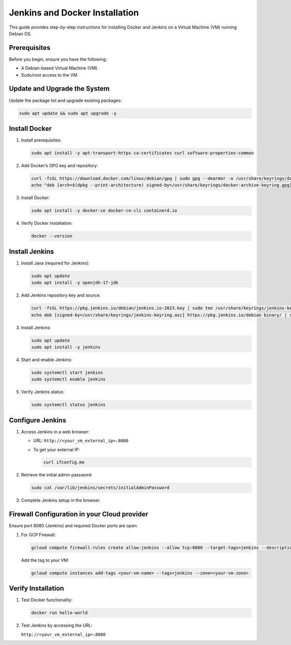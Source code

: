 ===============================
Jenkins and Docker Installation
===============================

This guide provides step-by-step instructions for installing Docker and Jenkins on a Virtual Machine (VM) running Debian OS.


Prerequisites
-------------

Before you begin, ensure you have the following:

- A Debian-based Virtual Machine (VM).
- Sudo/root access to the VM.


Update and Upgrade the System
-----------------------------

Update the package list and upgrade existing packages:

.. code-block:: bash

    sudo apt update && sudo apt upgrade -y


Install Docker
--------------

1. Install prerequisites:

   .. code-block:: bash

       sudo apt install -y apt-transport-https ca-certificates curl software-properties-common

2. Add Docker’s GPG key and repository:

   .. code-block:: bash

       curl -fsSL https://download.docker.com/linux/debian/gpg | sudo gpg --dearmor -o /usr/share/keyrings/docker-archive-keyring.gpg
       echo "deb [arch=$(dpkg --print-architecture) signed-by=/usr/share/keyrings/docker-archive-keyring.gpg] https://download.docker.com/linux/debian $(lsb_release -cs) stable" | sudo tee /etc/apt/sources.list.d/docker.list > /dev/null

3. Install Docker:

   .. code-block:: bash

       sudo apt install -y docker-ce docker-ce-cli containerd.io

4. Verify Docker installation:

   .. code-block:: bash

       docker --version


Install Jenkins
---------------

1. Install Java (required for Jenkins):

   .. code-block:: bash

       sudo apt update
       sudo apt install -y openjdk-17-jdk

2. Add Jenkins repository key and source:

   .. code-block:: bash

       curl -fsSL https://pkg.jenkins.io/debian/jenkins.io-2023.key | sudo tee /usr/share/keyrings/jenkins-keyring.asc > /dev/null
       echo deb [signed-by=/usr/share/keyrings/jenkins-keyring.asc] https://pkg.jenkins.io/debian binary/ | sudo tee /etc/apt/sources.list.d/jenkins.list > /dev/null

3. Install Jenkins:

   .. code-block:: bash

       sudo apt update
       sudo apt install -y jenkins

4. Start and enable Jenkins:

   .. code-block:: bash

       sudo systemctl start jenkins
       sudo systemctl enable jenkins

5. Verify Jenkins status:

   .. code-block:: bash

       sudo systemctl status jenkins


Configure Jenkins
-----------------

1. Access Jenkins in a web browser:

   - URL: ``http://<your_vm_external_ip>:8080``
   - To get your external IP:

     .. code-block:: bash

         curl ifconfig.me

2. Retrieve the initial admin password:

   .. code-block:: bash

       sudo cat /var/lib/jenkins/secrets/initialAdminPassword

3. Complete Jenkins setup in the browser.


Firewall Configuration in your Cloud provider
---------------------------------------------

Ensure port 8080 (Jenkins) and required Docker ports are open:

1. For GCP Firewall:

   .. code-block:: bash

       gcloud compute firewall-rules create allow-jenkins --allow tcp:8080 --target-tags=jenkins --description="Allow Jenkins traffic"

   Add the tag to your VM:

   .. code-block:: bash

       gcloud compute instances add-tags <your-vm-name> --tags=jenkins --zone=<your-vm-zone>


Verify Installation
-------------------

1. Test Docker functionality:

   .. code-block:: bash

       docker run hello-world

2. Test Jenkins by accessing the URL:

   ``http://<your_vm_external_ip>:8080``

